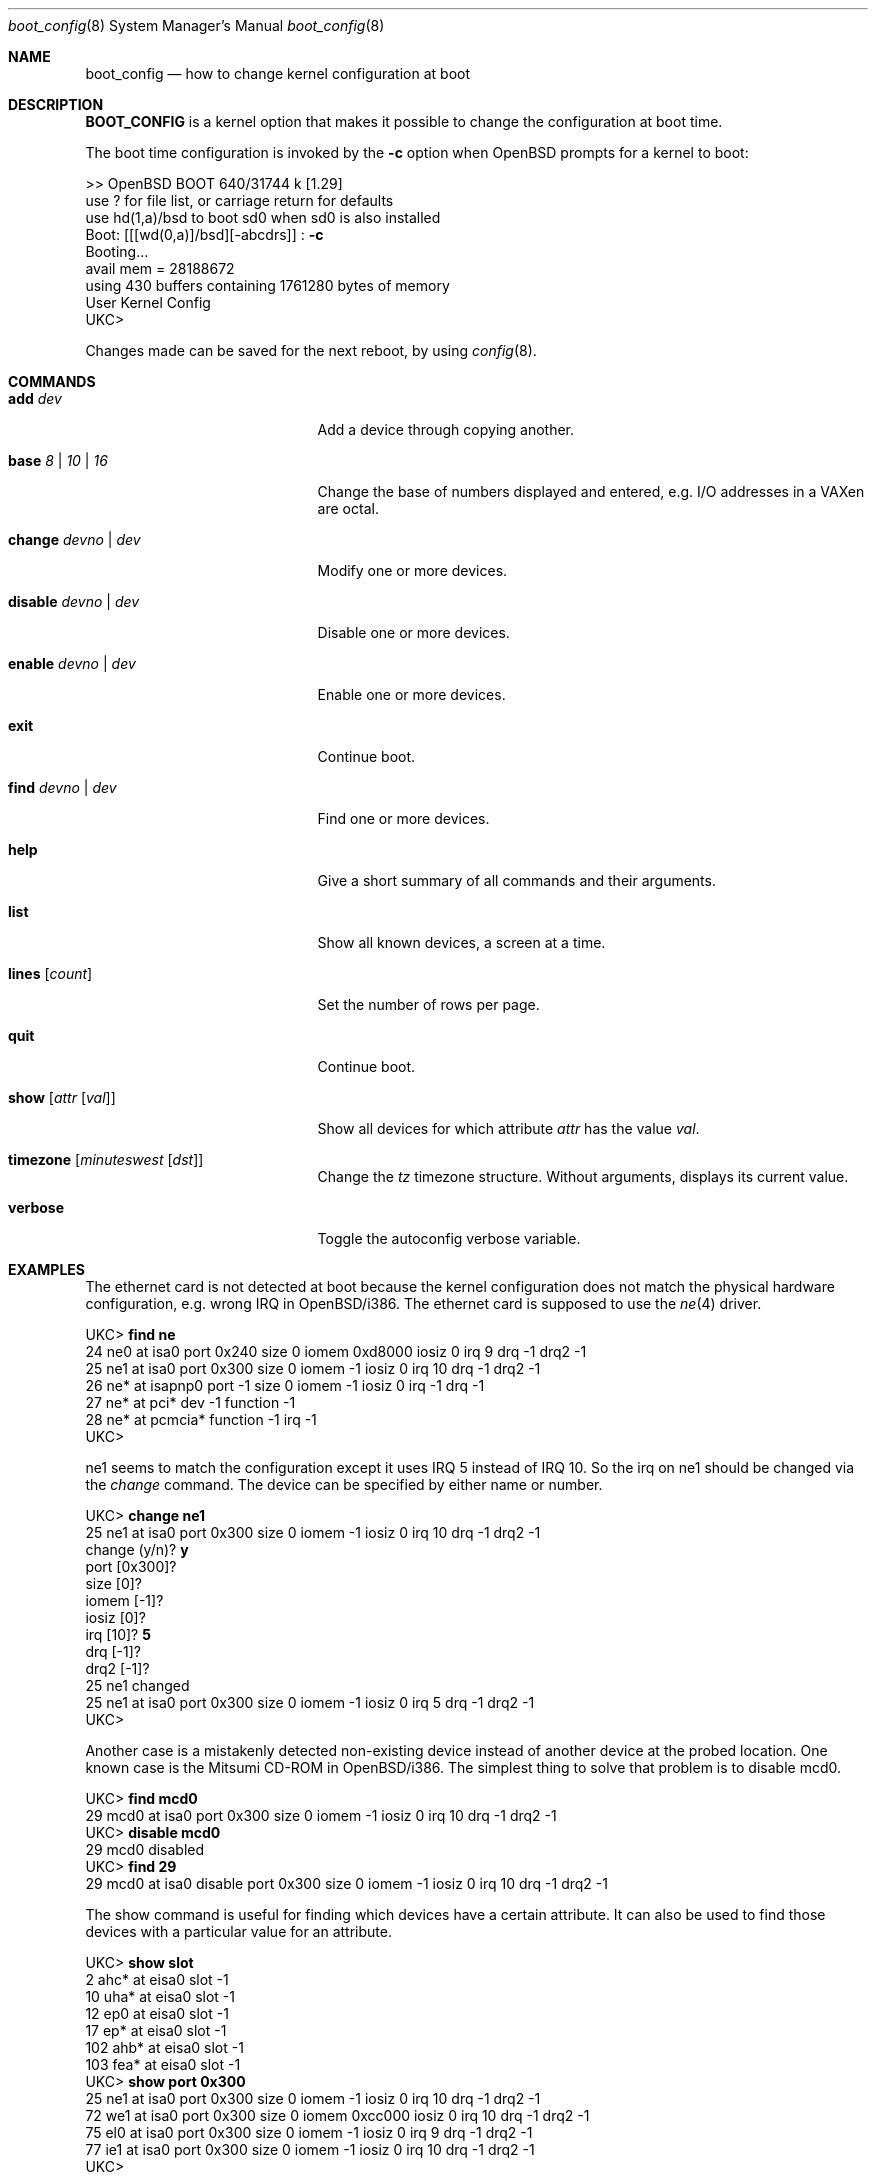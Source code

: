 .\"	$OpenBSD: boot_config.8,v 1.9 1999/07/09 13:35:36 aaron Exp $
.\"
.\" Copyright (c) 1996 Mats O Jansson
.\" All rights reserved.
.\"
.\" Redistribution and use in source and binary forms, with or without
.\" modification, are permitted provided that the following conditions
.\" are met:
.\" 1. Redistributions of source code must retain the above copyright
.\"    notice, this list of conditions and the following disclaimer.
.\" 2. Redistributions in binary form must reproduce the above copyright
.\"    notice, this list of conditions and the following disclaimer in the
.\"    documentation and/or other materials provided with the distribution.
.\" 3. All advertising materials mentioning features or use of this software
.\"    must display the following acknowledgement:
.\"	This product includes software developed by Theo de Raadt.
.\" 4. Neither the name of the author nor the names of its contributors
.\"    may be used to endorse or promote products derived from this software
.\"    without specific prior written permission.
.\"
.\" THIS SOFTWARE IS PROVIDED BY THE AUTHOR ``AS IS'' AND
.\" ANY EXPRESS OR IMPLIED WARRANTIES, INCLUDING, BUT NOT LIMITED TO, THE
.\" IMPLIED WARRANTIES OF MERCHANTABILITY AND FITNESS FOR A PARTICULAR PURPOSE
.\" ARE DISCLAIMED.  IN NO EVENT SHALL THE AUTHOR BE LIABLE
.\" FOR ANY DIRECT, INDIRECT, INCIDENTAL, SPECIAL, EXEMPLARY, OR CONSEQUENTIAL
.\" DAMAGES (INCLUDING, BUT NOT LIMITED TO, PROCUREMENT OF SUBSTITUTE GOODS
.\" OR SERVICES; LOSS OF USE, DATA, OR PROFITS; OR BUSINESS INTERRUPTION)
.\" HOWEVER CAUSED AND ON ANY THEORY OF LIABILITY, WHETHER IN CONTRACT, STRICT
.\" LIABILITY, OR TORT (INCLUDING NEGLIGENCE OR OTHERWISE) ARISING IN ANY WAY
.\" OUT OF THE USE OF THIS SOFTWARE, EVEN IF ADVISED OF THE POSSIBILITY OF
.\" SUCH DAMAGE.
.\"
.Dd December 13, 1998
.Dt boot_config 8
.Os
.Sh NAME
.Nm boot_config
.Nd how to change kernel configuration at boot
.Sh DESCRIPTION
.Nm BOOT_CONFIG
is a kernel option that makes it possible to change the configuration
at boot time.
.Pp
The boot time configuration is invoked by the
.Fl c
option when OpenBSD prompts for a kernel to boot:
.Pp
.Bd -literal
>> OpenBSD BOOT 640/31744 k [1.29]
use ? for file list, or carriage return for defaults
use hd(1,a)/bsd to boot sd0 when sd0 is also installed
.No "Boot: [[[wd(0,a)]/bsd][-abcdrs]] :" Ic -c
Booting...
avail mem = 28188672
using 430 buffers containing 1761280 bytes of memory
User Kernel Config
UKC>
.Ed
.Pp
Changes made can be saved for the next reboot, by using
.Xr config 8 .
.Sh COMMANDS
.Bl -tag -width "disable devno | dev" indent
.It Ic add Ar dev
Add a device through copying another.
.It Ic base Ar 8 | 10 | 16
Change the base of numbers displayed and entered,
e.g. I/O addresses in a VAXen are octal.
.It Ic change Ar devno | dev
Modify one or more devices.
.It Ic disable Ar devno | dev
Disable one or more devices.
.It Ic enable Ar devno | dev
Enable one or more devices.
.It Ic exit
Continue boot.
.It Ic find Ar devno | dev
Find one or more devices.
.It Ic help
Give a short summary of all commands and their arguments.
.It Ic list
Show all known devices, a screen at a time.
.It Ic lines Op Ar count
Set the number of rows per page.
.It Ic quit
Continue boot.
.It Ic show Op Ar attr Op Ar val
Show all devices for which attribute
.Ar attr
has the value
.Ar val .
.It Ic timezone Op Ar minuteswest Op Ar dst
Change the
.Va tz
timezone structure.
Without arguments, displays its current value.
.It Ic verbose
Toggle the autoconfig verbose variable.
.El
.Pp
.Sh EXAMPLES
The ethernet card is not detected at boot because the kernel configuration
does not match the physical hardware configuration,
e.g. wrong IRQ in OpenBSD/i386.
The ethernet card is supposed to use the
.Xr ne 4
driver.
.Pp
.Bd -literal
.No UKC> Ic find ne
24 ne0 at isa0 port 0x240 size 0 iomem 0xd8000 iosiz 0 irq 9 drq -1 drq2 -1
25 ne1 at isa0 port 0x300 size 0 iomem -1 iosiz 0 irq 10 drq -1 drq2 -1
26 ne* at isapnp0 port -1 size 0 iomem -1 iosiz 0 irq -1 drq -1
27 ne* at pci* dev -1 function -1
28 ne* at pcmcia* function -1 irq -1
UKC>
.Ed
.Pp
ne1 seems to match the configuration except it uses IRQ 5 instead of IRQ 10. So
the irq on ne1 should be changed via the
.Fa change
command. The device can be specified by either name or number.
.Pp
.Bd -literal
.No UKC> Ic change ne1
25 ne1 at isa0 port 0x300 size 0 iomem -1 iosiz 0 irq 10 drq -1 drq2 -1
.No change (y/n) ? Ic y
.No port [0x300] ?
.No size [0] ?
.No iomem [-1] ?
.No iosiz [0] ?
.No irq [10] ? Ic 5
.No drq [-1] ?
.No drq2 [-1] ?
25 ne1 changed
25 ne1 at isa0 port 0x300 size 0 iomem -1 iosiz 0 irq 5 drq -1 drq2 -1
UKC>
.Ed
.Pp
Another case is a mistakenly detected non-existing device instead of another
device at the probed location.
One known case is the Mitsumi
CD-ROM in OpenBSD/i386. The simplest thing to solve that problem is to
disable mcd0.
.Pp
.Bd -literal
.No UKC> Ic find mcd0
 29 mcd0 at isa0 port 0x300 size 0 iomem -1 iosiz 0 irq 10 drq -1 drq2 -1
.No UKC> Ic disable mcd0
 29 mcd0 disabled
.No UKC> Ic find 29
 29 mcd0 at isa0 disable port 0x300 size 0 iomem -1 iosiz 0 irq 10 drq -1 drq2 -1
.Ed
.Pp
The show command is useful for finding which devices have a certain attribute.
It can also be used to find those devices with a particular value for
an attribute.
.Bd -literal
.No UKC> Ic show slot
  2 ahc* at eisa0 slot -1
 10 uha* at eisa0 slot -1
 12 ep0 at eisa0 slot -1
 17 ep* at eisa0 slot -1
102 ahb* at eisa0 slot -1
103 fea* at eisa0 slot -1
.No UKC> Ic show port 0x300
 25 ne1 at isa0 port 0x300 size 0 iomem -1 iosiz 0 irq 10 drq -1 drq2 -1
 72 we1 at isa0 port 0x300 size 0 iomem 0xcc000 iosiz 0 irq 10 drq -1 drq2 -1
 75 el0 at isa0 port 0x300 size 0 iomem -1 iosiz 0 irq 9 drq -1 drq2 -1
 77 ie1 at isa0 port 0x300 size 0 iomem -1 iosiz 0 irq 10 drq -1 drq2 -1
UKC>
.Ed
.Pp
It is possible to add new devices, but only devices that were linked into the
kernel. If a new device is added, following devices will be renumbered.
.Pp
.Bd -literal
.No UKC> Ic find ep
 11 ep0 at isa0 port -1 size 0 iomem -1 iosiz 0 irq -1 drq -1 drq2 -1
 12 ep0 at eisa0 slot -1
 13 ep0 at pci* dev -1 function -1
 14 ep* at isapnp0 port -1 size 0 iomem -1 iosiz 0 irq -1 drq -1
 15 ep* at isa0 port -1 size 0 iomem -1 iosiz 0 irq -1 drq -1 drq2 -1
 16 ep* at eisa0 slot -1
 17 ep* at pci* dev -1 function -1
 18 ep* at pcmcia* dev -1 irq -1
.No UKC> Ic add ep1
.No "Clone Device (DevNo, 'q' or '?') ?" Ic 13
.No "Insert before Device (DevNo, 'q' or '?')" Ic 14
 14 ep1 at pci* dev -1 function -1
.No UKC> Ic change 14
 14 ep1 at pci* dev -1 function -1
.No change (y/n) ? Ic y
.No dev [-1] ? Ic 14
.No function [-1] ?
 14 ep1 changed
 14 ep1 at pci* dev 14 function -1
UKC>
.Ed
.Pp
When configuration is completed, booting can proceed by issuing the
.Ic quit
or
.Ic exit
commands.
.Pp
.Bd -literal
.No UKC> Ic quit
Continuing...
mainbus0 (root)
.Ed
.Sh BUGS
The add command is rather restricted, and might be expanded in the future.
.Sh AUTHOR
Mats O Jansson <moj@stacken.kth.se>
